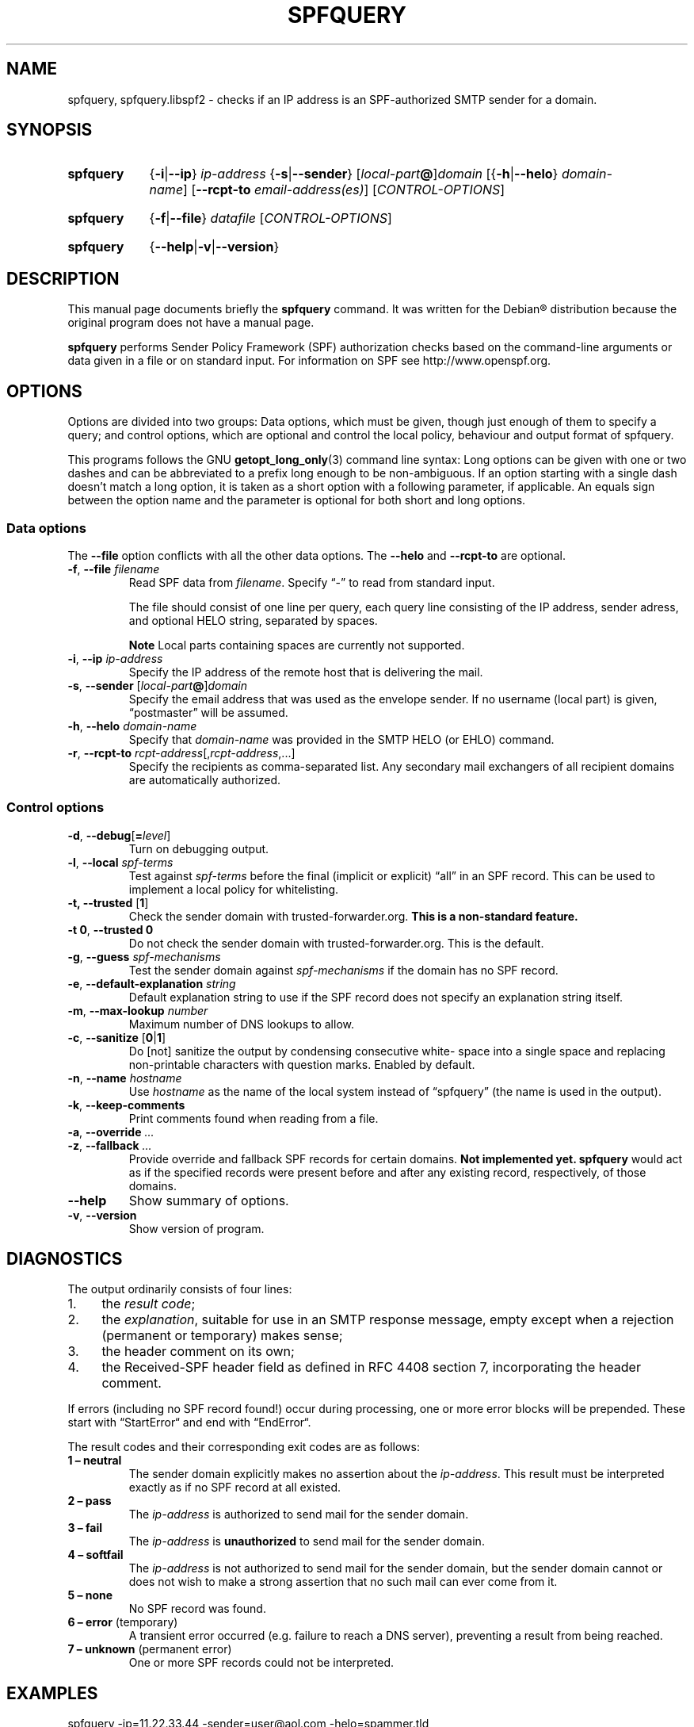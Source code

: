 .\"     Title: SPFQUERY
.\"    Author: Magnus Holmgren <holmgren@debian.org>
.\"      Date: 2007-09-06
.\"    Manual: libspf2 manuals for Debian
.\"    Source: libspf2 1.2.5
.\"
.TH "SPFQUERY" "1" "2007-09-06" "libspf2 1.2.5" "libspf2 manuals for Debian"
.\" disable hyphenation
.nh
.SH NAME
spfquery, spfquery.libspf2 \- checks if an IP address is an SPF-authorized SMTP sender for a domain.
.SH SYNOPSIS
.ad l
.HP 9
.B spfquery
.RB { \-i | \-\-ip }
.I ip\-address
.RB { -s | \-\-sender }
.RI [ local-part \fB@\fP] domain
.RB [{ \-h | \-\-helo } 
.IR domain-name ]
.RB [ \-\-rcpt\-to
.IR email-address(es) ]
.RI [ CONTROL-OPTIONS ]
.HP 9
.B spfquery
.RB { \-f | \-\-file }
.IR datafile " [" CONTROL-OPTIONS ] 
.HP 9
.B spfquery
.RB { \-\-help | \-v | \-\-version }
.ad b
.SH DESCRIPTION
This manual page documents briefly the
\fBspfquery\fR
command. It was written for the
Debian\*[R] distribution because the original program does not have a manual page.
.PP
\fBspfquery\fR performs Sender Policy Framework (SPF) authorization
checks based on the command-line arguments or data given in a file or
on standard input. For information on SPF see http://www.openspf.org.
.
.SH OPTIONS
Options are divided into two groups: Data options, which must be
given, though just enough of them to specify a query; and control
options, which are optional and control the local policy, behaviour
and output format of spfquery.
.PP
This programs follows the GNU \fBgetopt_long_only\fR(3) command line
syntax: Long options can be given with one or two dashes and can be
abbreviated to a prefix long enough to be non-ambiguous. If an option
starting with a single dash doesn't match a long option, it is taken
as a short option with a following parameter, if applicable. An equals
sign between the option name and the parameter is optional for both
short and long options.
.SS Data options
The
\fB\-\-file\fR option conflicts with all the other data options. The
\fB\-\-helo\fR and \fB\-\-rcpt\-to\fR are optional.
.TP
\fB\-f\fR, \fB\-\-file\fR \fIfilename\fR
Read SPF data from \fIfilename\fR. Specify \(lq-\(rq to read from standard input.
.sp
The file should consist of one line per query, each query line consisting of the IP address, sender adress, and optional HELO string, separated by spaces.
.sp
\fBNote\fP
Local parts containing spaces are currently not supported.
.TP
\fB\-i\fP, \fB\-\-ip\fP \fIip-address\fP
Specify the IP address of the remote host that is delivering the mail.
.TP
\fB\-s\fP, \fB\-\-sender\fP [\fIlocal-part\fP\fB@\fP]\fIdomain\fP
Specify the email address that was used as the envelope sender. If no
username (local part) is given, \(lqpostmaster\(rq will be assumed.
.TP
\fB\-h\fP, \fB\-\-helo\fP \fIdomain-name\fP
Specify that \fIdomain-name\fP was provided in the SMTP HELO (or EHLO) command.
.TP
\fB\-r\fP, \fB\-\-rcpt-to\fP \fIrcpt-address\fP[,\fIrcpt-address\fP,...]
Specify the recipients as comma-separated list. Any secondary mail exchangers of all
recipient domains are automatically authorized.
.
.SS Control options
.TP
\fB\-d\fP, \fB\-\-debug\fP[\fB=\fP\fIlevel\fP]
Turn on debugging output.
.TP
\fB\-l\fP, \fB\-\-local\fP \fIspf\-terms\fP
Test against \fIspf\-terms\fR before the final (implicit or explicit)
\(lqall\(rq in an SPF record. This can be used to implement a local policy for whitelisting.
.TP
\fB\-t, \fB\-\-trusted\fR [\fB1\fR]
Check the sender domain with trusted\-forwarder.org.
\fBThis is a non\-standard feature.\fR
.TP
\fB\-t\fP \fB0\fP, \fB\-\-trusted\fR \fB0\fP
Do not check the sender domain with trusted\-forwarder.org. This is the default.
.TP
\fB\-g\fP, \fB\-\-guess\fP \fIspf-mechanisms\fP
Test the sender domain against \fIspf\-mechanisms\fP if the domain has no SPF record.
.TP
\fB\-e\fP, \fB\-\-default\-explanation\fP \fIstring\fP
Default explanation string to use if the SPF record does not specify an expla\%nation string itself.
.TP
\fB\-m\fP, \fB\-\-max\-lookup\fP \fInumber\fP
Maximum number of DNS lookups to allow.
.TP
\fB\-c\fP, \fB\-\-sanitize\fP [\fB0\fP|\fB1\fP]
Do [not] sanitize the output by condensing conse\%cutive white\%space
into a single space and replacing non-printable characters with
question marks. Enabled by default.
.TP
\fB\-n\fP, \fB\-\-name\fP \fIhostname\fP
Use
\fIhostname\fP
as the name of the local system instead of
\(lqspfquery\(rq
(the name is used in the output).
.TP
\fB\-k\fP, \fB\-\-keep\-comments\fP
Print comments found when reading from a file.
.TP
\fB\-a\fP, \fB\-\-override\fP \fI...\fP
.TP
\fB\-z\fP, \fB\-\-fallback\fP \fI...\fP
Provide override and fallback SPF records for certain domains.
\fBNot implemented yet.\fP
\fBspfquery\fP
would act as if the speci\%fied records were present before and after any existing record, respectively, of those domains.
.TP
\fB\-\-help\fP
Show summary of options.
.TP
\fB\-v\fP, \fB\-\-version\fP
Show version of program.
.SH DIAGNOSTICS
The output ordinarily consists of four lines:
.IP 1. 4
the \fIresult code\fP;
.IP 2. 4
the \fIexplanation\fP, suitable for use in an SMTP response message, empty
except when a rejection (permanent or temporary) makes sense;
.IP 3. 4
the header comment on its own;
.IP 4. 4
the Received\-SPF header field as defined in RFC 4408 section 7,
incorporating the header comment.
.PP
If errors (including no SPF record found!) occur during processing, 
one or more error blocks will be prepended.
These start with \(lqStartError\(lq and end with \(lqEndError\(lq.
.PP
The result codes and their corresponding exit codes are as follows:
.TP
.B 1 \(en neutral
The sender domain explicitly makes no assertion about the \fIip-address\fP.
This result must be interpreted exactly as if no SPF record at all existed.
.TP
.B 2 \(en pass
The \fIip-address\fP is authorized to send mail for the sender domain.
.TP
.B 3 \(en fail
The \fIip-address\fP is \fBunauthorized\fP to send mail for the sender domain.
.TP
.B 4 \(en softfail
The \fIip-address\fP is not authorized to send mail for the sender domain, but
the sender domain cannot or does not wish to make a strong assertion that no such mail can
ever come from it.
.TP
.B 5 \(en none
No SPF record was found.
.TP
.BR "6 \(en error" " (temporary)"
A transient error occurred (e.g. failure to reach a DNS server), preventing a
result from being reached.
.TP
.BR "7 \(en unknown" " (permanent error)"
One or more SPF records could not be interpreted.
.SH EXAMPLES
.nf
spfquery \-ip=11.22.33.44 \-sender=user@aol.com \-helo=spammer.tld
spfquery \-f test_data
echo "127.0.0.1 myname@mydomain.com helohost.com" | spfquery \-f \-
.fi
.SH SEE ALSO
\fBspftest\fR(1), \fBspfd\fR(8)
.SH AUTHOR
\fBspfquery\fP was written by Wayne Schlitt.
.PP
This manual page was written by Magnus Holmgren for the Debian\*[R]
system (but may be used by others). Heavily inspired by the spfquery manpage of 
libmail\-spf\-query\-perl (\fBspfquery.mail\-spf\-query\-perl\fR(1)) by Julian Mehnle.
Also based on the command\-line help of spfquery.
.SH COPYRIGHT
Copyright \(co 2007 Magnus Holmgren. Permission is granted to copy,
distribute and/or modify this document under the terms of the two-clause BSD
License. See /usr/share/doc/spfquery/copyright.
